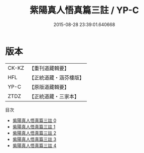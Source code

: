 #+TITLE: 紫陽真人悟真篇三註 / YP-C

#+DATE: 2015-08-28 23:39:01.640668
* 版本
 |     CK-KZ|【重刊道藏輯要】|
 |       HFL|【正統道藏・涵芬樓版】|
 |      YP-C|【原版道藏輯要】|
 |      ZTDZ|【正統道藏・三家本】|
目次
 - [[file:KR5a0143_000.txt][紫陽真人悟真篇三註 0]]
 - [[file:KR5a0143_001.txt][紫陽真人悟真篇三註 1]]
 - [[file:KR5a0143_002.txt][紫陽真人悟真篇三註 2]]
 - [[file:KR5a0143_003.txt][紫陽真人悟真篇三註 3]]
 - [[file:KR5a0143_004.txt][紫陽真人悟真篇三註 4]]
